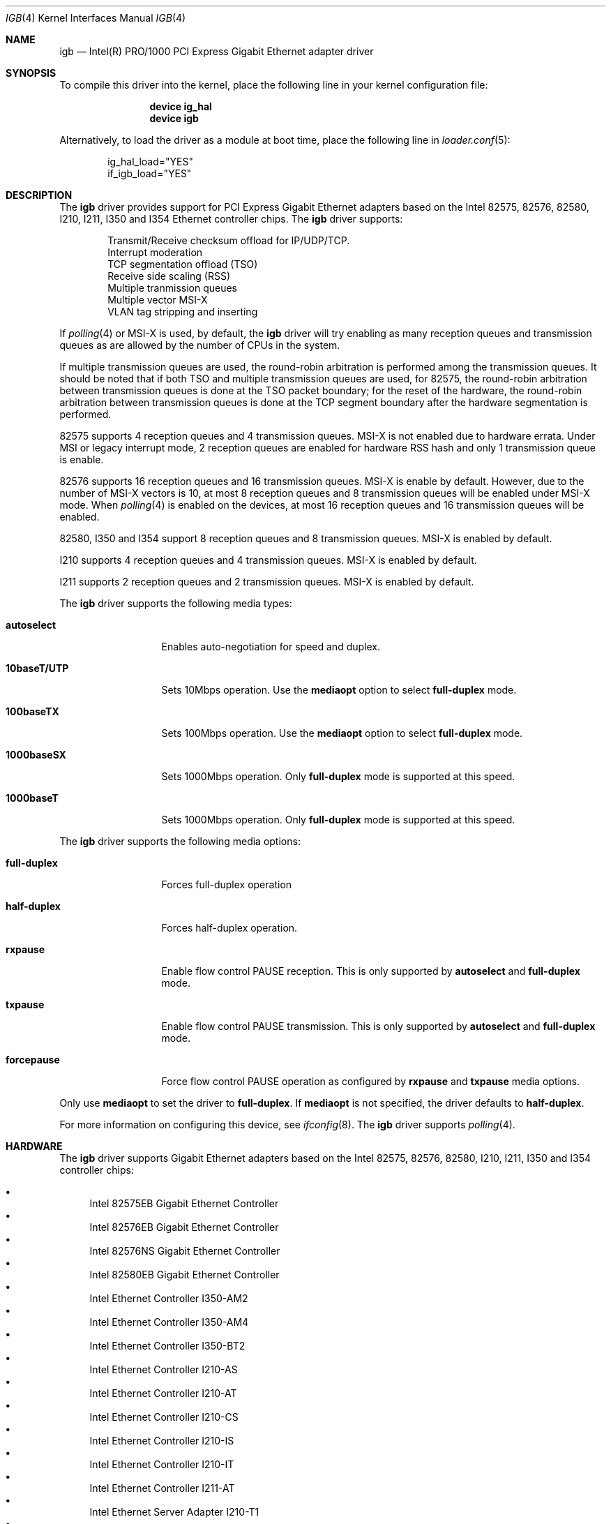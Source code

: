 .\" Copyright (c) 2001-2003, Intel Corporation
.\" All rights reserved.
.\"
.\" Redistribution and use in source and binary forms, with or without
.\" modification, are permitted provided that the following conditions are met:
.\"
.\" 1. Redistributions of source code must retain the above copyright notice,
.\"    this list of conditions and the following disclaimer.
.\"
.\" 2. Redistributions in binary form must reproduce the above copyright
.\"    notice, this list of conditions and the following disclaimer in the
.\"    documentation and/or other materials provided with the distribution.
.\"
.\" 3. Neither the name of the Intel Corporation nor the names of its
.\"    contributors may be used to endorse or promote products derived from
.\"    this software without specific prior written permission.
.\"
.\" THIS SOFTWARE IS PROVIDED BY THE COPYRIGHT HOLDERS AND CONTRIBUTORS "AS IS"
.\" AND ANY EXPRESS OR IMPLIED WARRANTIES, INCLUDING, BUT NOT LIMITED TO, THE
.\" IMPLIED WARRANTIES OF MERCHANTABILITY AND FITNESS FOR A PARTICULAR PURPOSE
.\" ARE DISCLAIMED. IN NO EVENT SHALL THE COPYRIGHT OWNER OR CONTRIBUTORS BE
.\" LIABLE FOR ANY DIRECT, INDIRECT, INCIDENTAL, SPECIAL, EXEMPLARY, OR
.\" CONSEQUENTIAL DAMAGES (INCLUDING, BUT NOT LIMITED TO, PROCUREMENT OF
.\" SUBSTITUTE GOODS OR SERVICES; LOSS OF USE, DATA, OR PROFITS; OR BUSINESS
.\" INTERRUPTION) HOWEVER CAUSED AND ON ANY THEORY OF LIABILITY, WHETHER IN
.\" CONTRACT, STRICT LIABILITY, OR TORT (INCLUDING NEGLIGENCE OR OTHERWISE)
.\" ARISING IN ANY WAY OUT OF THE USE OF THIS SOFTWARE, EVEN IF ADVISED OF THE
.\" POSSIBILITY OF SUCH DAMAGE.
.\"
.\" * Other names and brands may be claimed as the property of others.
.\"
.\" $FreeBSD: src/share/man/man4/igb.4,v 1.2 2010/05/14 20:11:30 marius Exp $
.\"
.Dd December 17, 2017
.Dt IGB 4
.Os
.Sh NAME
.Nm igb
.Nd "Intel(R) PRO/1000 PCI Express Gigabit Ethernet adapter driver"
.Sh SYNOPSIS
To compile this driver into the kernel,
place the following line in your
kernel configuration file:
.Bd -ragged -offset indent
.Cd "device ig_hal"
.Cd "device igb"
.Ed
.Pp
Alternatively, to load the driver as a
module at boot time, place the following line in
.Xr loader.conf 5 :
.Bd -literal -offset indent
ig_hal_load="YES"
if_igb_load="YES"
.Ed
.Sh DESCRIPTION
The
.Nm
driver provides support for PCI Express Gigabit Ethernet adapters based on
the Intel
82575,
82576,
82580,
I210,
I211,
I350 and I354
Ethernet controller chips.
The
.Nm
driver supports:
.Pp
.Bl -item -offset indent -compact
.It
Transmit/Receive checksum offload for IP/UDP/TCP.
.\"Jumbo Frames.
.It
Interrupt moderation
.It
TCP segmentation offload (TSO)
.It
Receive side scaling (RSS)
.It
Multiple tranmission queues
.It
Multiple vector MSI-X
.It
VLAN tag stripping and inserting
.El
.Pp
If
.Xr polling 4
or MSI-X is used,
by default,
the
.Nm
driver will try enabling as many reception queues and transmission queues
as are allowed by the number of CPUs in the system.
.Pp
If multiple transmission queues are used,
the round-robin arbitration is performed among the transmission queues.
It should be noted that
if both TSO and multiple transmission queues are used,
for 82575, the round-robin arbitration between transmission queues is done
at the TSO packet boundary;
for the reset of the hardware, the round-robin arbitration
between transmission queues is done at the TCP segment boundary after
the hardware segmentation is performed.
.Pp
82575 supports 4 reception queues and 4 transmission queues.
MSI-X is not enabled due to hardware errata.
Under MSI or legacy interrupt mode,
2 reception queues are enabled for hardware RSS hash
and only 1 transmission queue is enable.
.Pp
82576 supports 16 reception queues and 16 transmission queues.
MSI-X is enable by default.
However,
due to the number of MSI-X vectors is 10,
at most 8 reception queues and 8 transmission queues will be enabled
under MSI-X mode.
When
.Xr polling 4
is enabled on the devices,
at most 16 reception queues and 16 transmission queues will be enabled.
.Pp
82580,
I350 and I354 support 8 reception queues and 8 transmission queues.
MSI-X is enabled by default.
.Pp
I210 supports 4 reception queues and 4 transmission queues.
MSI-X is enabled by default.
.Pp
I211 supports 2 reception queues and 2 transmission queues.
MSI-X is enabled by default.
.Pp
.\"For questions related to hardware requirements, refer to the
.\"documentation supplied with your Intel PRO/1000 adapter.
.\"All hardware requirements listed apply to use with
.\".Dx .
.\".Pp
.\"Support for Jumbo Frames is provided via the interface MTU setting.
.\"Selecting an MTU larger than 1500 bytes with the
.\".Xr ifconfig 8
.\"utility configures the adapter to receive and transmit Jumbo Frames.
.\"The maximum MTU size for Jumbo Frames is 9216.
.\".Pp
The
.Nm
driver supports the following media types:
.Bl -tag -width ".Cm 10baseT/UTP"
.It Cm autoselect
Enables auto-negotiation for speed and duplex.
.It Cm 10baseT/UTP
Sets 10Mbps operation.
Use the
.Cm mediaopt
option to select
.Cm full-duplex
mode.
.It Cm 100baseTX
Sets 100Mbps operation.
Use the
.Cm mediaopt
option to select
.Cm full-duplex
mode.
.It Cm 1000baseSX
Sets 1000Mbps operation.
Only
.Cm full-duplex
mode is supported at this speed.
.It Cm 1000baseT
Sets 1000Mbps operation.
Only
.Cm full-duplex
mode is supported at this speed.
.El
.Pp
The
.Nm
driver supports the following media options:
.Bl -tag -width ".Cm full-duplex"
.It Cm full-duplex
Forces full-duplex operation
.It Cm half-duplex
Forces half-duplex operation.
.It Cm rxpause
Enable flow control PAUSE reception.
This is only supported by
.Cm autoselect
and
.Cm full-duplex
mode.
.It Cm txpause
Enable flow control PAUSE transmission.
This is only supported by
.Cm autoselect
and
.Cm full-duplex
mode.
.It Cm forcepause
Force flow control PAUSE operation as configured by
.Cm rxpause
and
.Cm txpause
media options.
.El
.Pp
Only use
.Cm mediaopt
to set the driver to
.Cm full-duplex .
If
.Cm mediaopt
is not specified, the driver defaults to
.Cm half-duplex .
.Pp
For more information on configuring this device, see
.Xr ifconfig 8 .
The
.Nm
driver supports
.Xr polling 4 .
.Sh HARDWARE
The
.Nm
driver supports Gigabit Ethernet adapters based on the Intel
82575,
82576,
82580,
I210,
I211,
I350 and I354
controller chips:
.Pp
.Bl -bullet -compact
.It
Intel 82575EB Gigabit Ethernet Controller
.It
Intel 82576EB Gigabit Ethernet Controller
.It
Intel 82576NS Gigabit Ethernet Controller
.It
Intel 82580EB Gigabit Ethernet Controller
.It
Intel Ethernet Controller I350-AM2
.It
Intel Ethernet Controller I350-AM4
.It
Intel Ethernet Controller I350-BT2
.It
Intel Ethernet Controller I210-AS
.It
Intel Ethernet Controller I210-AT
.It
Intel Ethernet Controller I210-CS
.It
Intel Ethernet Controller I210-IS
.It
Intel Ethernet Controller I210-IT
.It
Intel Ethernet Controller I211-AT
.It
Intel Ethernet Server Adapter I210-T1
.It
Intel Ethernet Server Adapter I340-F4
.It
Intel Ethernet Server Adapter I340-T4
.It
Intel Ethernet Server Adapter I350-F2
.It
Intel Ethernet Server Adapter I350-F4
.It
Intel Ethernet Server Adapter I350-T2
.It
Intel Ethernet Server Adapter I350-T4
.It
Intel Gigabit EF Dual Port Server Adapter
.It
Intel Gigabit ET Dual Port Server Adapter
.It
Intel Gigabit ET Quad Port Server Adapter
.It
Intel Gigabit ET2 Quad Port Server Adapter
.It
Intel Gigabit VT Quad Port Server Adapter
.El
.Sh TUNABLES
Tunables can be set at the
.Xr loader 8
prompt before booting the kernel or stored in
.Xr loader.conf 5 .
.Em X
is the device unit number.
.Bl -tag -width ".Va hw.igbX.irq.unshared"
.It Va hw.igb.rxd Va hw.igbX.rxd
Number of receive descriptors allocated by the driver.
The default value is 512.
The minimum is 256,
and the maximum is 4096.
.It Va hw.igb.txd Va hw.igbX.txd
Number of transmit descriptors allocated by the driver.
The default value is 1024.
The minimum is 256,
and the maximum is 4096.
.It Va hw.igb.rxr Va hw.igbX.rxr
This tunable specifies the number of reception queues could be enabled.
Maximum allowed value for these tunables is device specific
and it must be power of 2 aligned.
Setting these tunables to 0 allows the driver to make
as many reception queues ready-for-use as allowed by the number of CPUs.
.It Va hw.igb.txr Va hw.igbX.txr
This tunable specifies the number of transmission queues could be enabled.
Maximum allowed value for these tunables is device specific
and it must be power of 2 aligned.
Setting these tunables to 0 allows the driver to make
as many transmission queues ready-for-use as allowed by the number of CPUs.
.It Va hw.igb.msix.enable Va hw.igbX.msix.enable
By default,
the driver will use MSI-X if it is supported.
This behaviour can be turned off by setting this tunable to 0.
.It Va hw.igb.msi.enable Va hw.igbX.msi.enable
If MSI-X is disabled and MSI is supported,
the driver will use MSI.
This behavior can be turned off by setting this tunable to 0.
.It Va hw.igbX.msi.cpu
If MSI is used,
it specifies the MSI's target CPU.
.It Va hw.igbX.irq.unshared
If legacy interrupt is used,
by default,
the driver assumes the interrupt could be shared.
Setting this tunable to 1 allows the driver to perform certain
optimization based on the knowledge that the interrupt is not shared.
.It Va hw.igb.flow_ctrl Va hw.igbX.flow_ctrl
The default flow control settings.
Supported values are:
rxpause (only enable PAUSE reception),
txpause (only enable PAUSE transmission),
full (enable PAUSE reception and transmission),
none (disable flow control PAUSE operation),
force-rxpause (force PAUSE reception),
force-txpause (force PAUSE transmission),
force-full (forcefully enable PAUSE reception and transmission),
force-none (forcefully disable flow control PAUSE operation).
Default is none.
.El
.Sh MIB Variables
A number of per-interface variables are implemented in the
.Va dev.igb. Ns Em X
branch of the
.Xr sysctl 3
MIB.
.Bl -tag -width "rxtx_intr_rate"
.It Va rxr
Number of reception queues could be enabled (read-only).
Use the tunable
.Va hw.igb.rxr
or
.Va hw.igbX.rxr
to configure it.
.It Va rxr_inuse
Number of reception queues being used (read-only).
.It Va txr
Number of transmission queues could be enabled (read-only).
Use the tunable
.Va hw.igb.txr
or
.Va hw.igbX.txr
to configure it.
.It Va txr_inuse
Number of transmission queues being used (read-only).
.It Va rxd
Number of descriptors per reception queue (read-only).
Use the tunable
.Va hw.igb.rxd
or
.Va hw.igbX.rxd
to configure it.
.It Va txd
Number of descriptors per transmission queue (read-only).
Use the tunable
.Va hw.igb.txd
or
.Va hw.igbX.txd
to configure it.
.It Va rxtx_intr_rate
If MSI or legacy interrupt is used,
this sysctl controls the highest possible frequency
that interrupt could be generated by the device.
If MSI-X is used,
this sysctl controls the highest possible frequency
that interrupt could be generated by the MSI-X vectors,
which aggregate transmission queue and reception queue procecssing.
It is 6000 by default (~150us).
.It Va rx_intr_rate
If MSI-X is used,
this sysctl controls the highest possible frequency
that interrupt could be generated by the MSI-X vectors,
which only process reception queue.
It is 6000 by default (~150us).
.It Va tx_intr_rate
If MSI-X is used,
this sysctl controls the highest possible frequency
that interrupt could be generated by the MSI-X vectors,
which only process transmission queue.
It is 4000 by default (250us).
.It Va sts_intr_rate
If MSI-X is used,
this sysctl controls the highest possible frequency
that interrupt could be generated by the MSI-X vectors,
which only process chip status changes.
It is 6000 by default (~150us).
.It Va tx_intr_nsegs
Transmission interrupt is asked to be generated upon every
.Va tx_intr_nsegs
transmission descritors having been setup.
The default value is 1/16 of the number of transmission descriptors per queue.
.It Va tx_wreg_nsegs
The number of transmission descriptors should be setup
before the hardware register is written.
Setting this value too high will have negative effect
on transmission timeliness.
Setting this value too low will hurt overall transmission performance
due to the frequent hardware register writing.
The default value is 8.
.It Va rx_wreg_nsegs
The number of reception descriptors should be setup
before the hardware register is written.
Setting this value too high will make device drop incoming packets.
Setting this value too low will hurt overall reception performance
due to the frequent hardware register writing.
The default value is 32.
.El
.\".Sh SUPPORT
.\"For general information and support,
.\"go to the Intel support website at:
.\".Pa http://support.intel.com .
.\".Pp
.\"If an issue is identified with the released source code on the supported kernel
.\"with a supported adapter, email the specific information related to the
.\"issue to
.\".Aq Mt freebsdnic@mailbox.intel.com .
.Sh SEE ALSO
.Xr altq 4 ,
.Xr arp 4 ,
.Xr ifmedia 4 ,
.Xr netintro 4 ,
.Xr ng_ether 4 ,
.Xr polling 4 ,
.Xr vlan 4 ,
.Xr ifconfig 8
.Sh HISTORY
The
.Nm
device driver first appeared in
.Fx 7.1 .
.Sh AUTHORS
The
.Nm
driver was written by
.An Intel Corporation Aq Mt freebsdnic@mailbox.intel.com .
